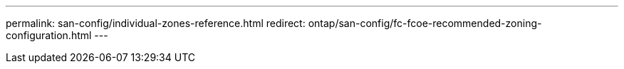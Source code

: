 ---
permalink: san-config/individual-zones-reference.html
redirect: ontap/san-config/fc-fcoe-recommended-zoning-configuration.html
---

